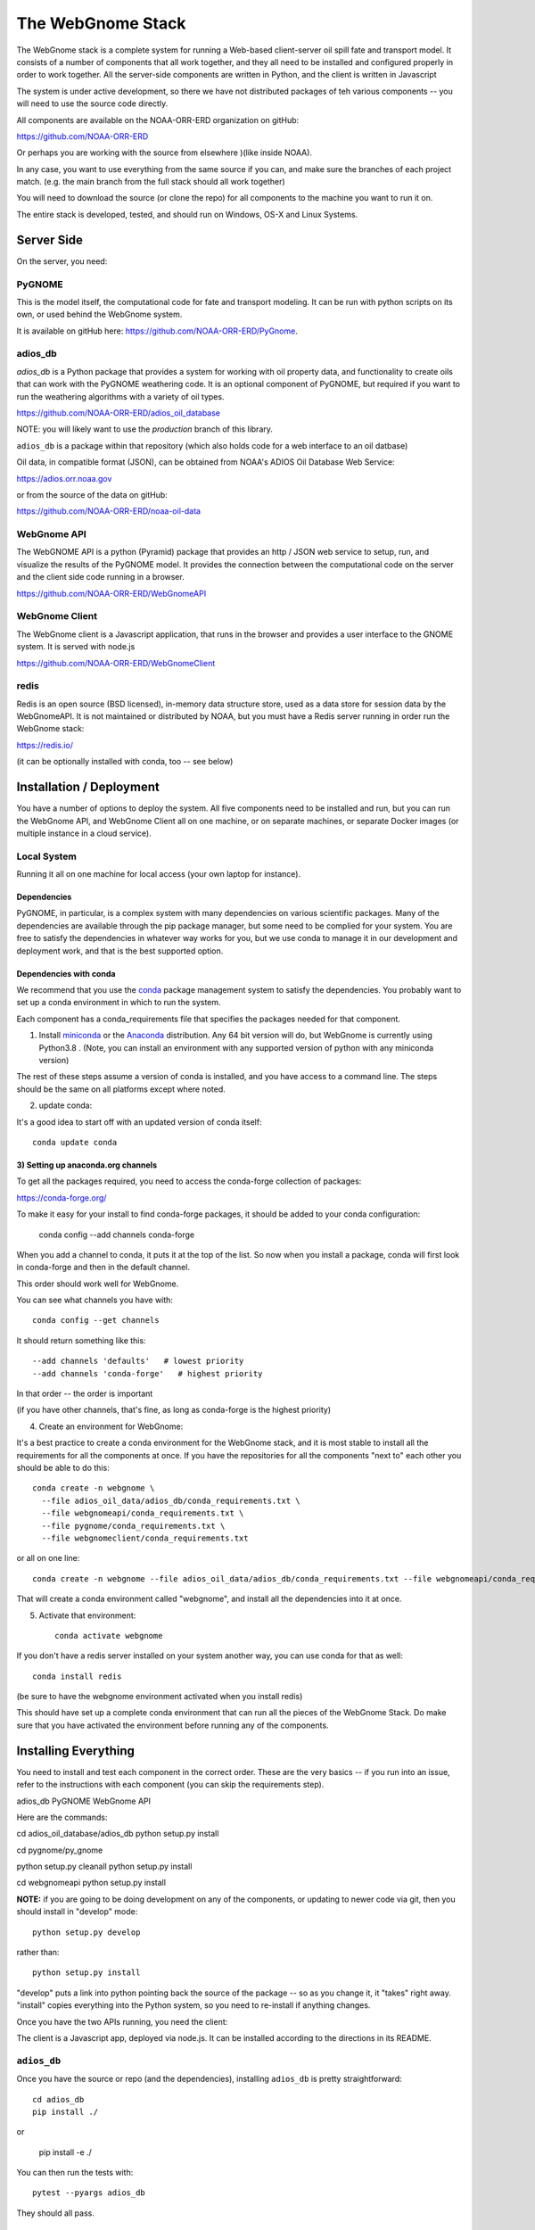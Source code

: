 ##################
The WebGnome Stack
##################


The WebGnome stack is a complete system for running a Web-based client-server oil spill fate and transport model. It consists of a number of components that all work together, and they all need to be installed and configured properly in order to work together. All the server-side components are written in Python, and the client is written in Javascript

The system is under active development, so there we have not distributed packages of teh various components -- you will need to use the source code directly.

All components are available on the NOAA-ORR-ERD organization on gitHub:

https://github.com/NOAA-ORR-ERD

Or perhaps you are working with the source from elsewhere )(like inside NOAA).

In any case, you want to use everything from the same source if you can, and make sure the branches of each project match. (e.g. the main branch from the full stack should all work together)


You will need to download the source (or clone the repo) for all components to the machine you want to run it on.

The entire stack is developed, tested, and should run on Windows, OS-X and Linux Systems.


Server Side
===========

On the server, you need:

PyGNOME
-------

This is the model itself, the computational code for fate and transport modeling. It can be run with python scripts on its own, or used behind the WebGnome system.

It is available on gitHub here: https://github.com/NOAA-ORR-ERD/PyGnome.


adios_db
--------

`adios_db` is a Python package that provides a system for working with oil property data, and functionality to create oils that can work with the PyGNOME weathering code. It is an optional component of PyGNOME, but required if you want to run the weathering algorithms with a variety of oil types.

https://github.com/NOAA-ORR-ERD/adios_oil_database

NOTE: you will likely want to use the `production` branch of this library.


``adios_db`` is a package within that repository (which also holds code for a web interface to an oil datbase)

Oil data, in compatible format (JSON), can be obtained from NOAA's ADIOS Oil Database Web Service:

https://adios.orr.noaa.gov

or from the source of the data on gitHub:

https://github.com/NOAA-ORR-ERD/noaa-oil-data


WebGnome API
------------

The WebGNOME API is a python (Pyramid) package that provides an http / JSON web service to setup, run, and visualize the results of the PyGNOME model. It provides the connection between the computational code on the server and the client side code running in a browser.

https://github.com/NOAA-ORR-ERD/WebGnomeAPI


WebGnome Client
---------------

The WebGnome client is a Javascript application, that runs in the browser and provides a user interface to the GNOME system. It is served with node.js


https://github.com/NOAA-ORR-ERD/WebGnomeClient

redis
-----

Redis is an open source (BSD licensed), in-memory data structure store, used as a data store for session data by the WebGnomeAPI.
It is not maintained or distributed by NOAA, but you must have a Redis server running in order run the WebGnome stack:

https://redis.io/

(it can be optionally installed with conda, too -- see below)


Installation / Deployment
=========================

You have a number of options to deploy the system. All five components need to be installed and run, but you can run the WebGnome API, and WebGnome Client all on one machine, or on separate machines, or separate Docker images (or multiple instance in a cloud service).

Local System
------------

Running it all on one machine for local access (your own laptop for instance).


Dependencies
............

PyGNOME, in particular, is a complex system with many dependencies on various scientific packages.
Many of the dependencies are available through the pip package manager, but some need to be complied for your system.
You are free to satisfy the dependencies in whatever way works for you, but we use conda to manage it in our development and deployment work, and that is the best supported option.

Dependencies with conda
.......................

We recommend that you use the `conda <https://conda.io/docs/>`_ package management system to satisfy the dependencies. You probably want to set up a conda environment in which to run the system.

Each component has a conda_requirements file that specifies the packages needed for that component.

1) Install `miniconda <https://conda.io/miniconda.html>`_ or the `Anaconda <https://www.anaconda.com/distribution/>`_ distribution. Any 64 bit version will do, but WebGnome is currently using Python3.8 . (Note, you can install an environment with any supported version of python with any miniconda version)

The rest of these steps assume a version of conda is installed, and you have access to a command line. The steps should be the same on all platforms except where noted.

2) update conda:

It's a good idea to start off with an updated version of conda itself::

  conda update conda

3) Setting up anaconda.org channels
...................................

To get all the packages required, you need to access the conda-forge collection of packages:

https://conda-forge.org/


To make it easy for your install to find conda-forge packages, it should be added to your conda configuration:


    conda config --add channels conda-forge

When you add a channel to conda, it puts it at the top of the list.
So now when you install a package, conda will first look in conda-forge and then in the default channel.

This order should work well for WebGnome.

You can see what channels you have with::

    conda config --get channels

It should return something like this::

    --add channels 'defaults'   # lowest priority
    --add channels 'conda-forge'   # highest priority

In that order -- the order is important

(if you have other channels, that's fine, as long as conda-forge is the highest priority)

4) Create an environment for WebGnome::

It's a best practice to create a conda environment for the WebGnome stack, and it is most stable to install all the requirements for all the components at once. If you have the repositories for all the components "next to" each other you should be able to do this::

    conda create -n webgnome \
      --file adios_oil_data/adios_db/conda_requirements.txt \
      --file webgnomeapi/conda_requirements.txt \
      --file pygnome/conda_requirements.txt \
      --file webgnomeclient/conda_requirements.txt

or all on one line::

    conda create -n webgnome --file adios_oil_data/adios_db/conda_requirements.txt --file webgnomeapi/conda_requirements.txt --file pygnome/conda_requirements.txt --file webgnomeclient/conda_requirements.txt

That will create a conda environment called "webgnome", and install all the dependencies into it at once.


5) Activate that environment::

    conda activate webgnome

If you don't have a redis server installed on your system another way, you can use conda for that as well::

    conda install redis

(be sure to have the webgnome environment activated when you install redis)

This should have set up a complete conda environment that can run all the pieces of the WebGnome Stack. Do make sure that you have activated the environment before running any of the components.


Installing Everything
=====================

You need to install and test each component in the correct order. These are the very basics -- if you run into an issue, refer to the instructions with each component (you can skip the requirements step).

adios_db
PyGNOME
WebGnome API

Here are the commands::

cd adios_oil_database/adios_db
python setup.py install

cd pygnome/py_gnome

python setup.py cleanall
python setup.py install

cd webgnomeapi
python setup.py install


**NOTE:** if you are going to be doing development on any of the components, or updating to newer code via git, then you should install in "develop" mode::

    python setup.py develop

rather than::

    python setup.py install

"develop" puts a link into python pointing back the source of the package -- so as you change it, it "takes" right away. "install" copies everything into the Python system, so you need to re-install if anything changes.

Once you have the two APIs running, you need the client:

The client is a Javascript app, deployed via node.js. It can be installed according to the directions in its README.

``adios_db``
------------

Once you have the source or repo (and the dependencies), installing ``adios_db`` is pretty straightforward::

    cd adios_db
    pip install ./

or

    pip install -e ./

You can then run the tests with::

    pytest --pyargs adios_db

They should all pass.


py_gnome
--------

Once you have the source or repo (and the dependencies), installing the py_gnome is also straightforward::

    cd py_gnome

For Windows and Linux::

    python setup.py install

or

    python setup.py develop

NOTE: the py_gnome paccke does not currently install with pip, you need to use the ``setup.py`` command

This requires building a bunch of C++ code, so it takes a while.

You can then run the tests with::

    cd tests/unit_tests/
    pytest

If they all pass, you can run the full set with::

    pytest --runslow


WebGnome API
------------

As we move along, this will start to feel familiar...

    pip install ./

or::

    pip install -e ./

In order to run (or test) the API, you need to be running Redis. In another terminal window::

    conda activate webgnome
    redis-server

Then you can test it with::

    pytest


WebGnome Client
---------------

The client is getting to new ground -- it is a javascript app, deployed with the node ecosystem. node itself should have been installed from the conda requirements.

To install and "build" the requirements and code:

First we need "grunt", which can be installed with npm (which comes with node).

npm install grunt

Install all of the applications dependencies described in ``package.json``. Calls `grunt install` upon completion::

  npm install

NOTE: npm should have been installed with the nodejs conda package (or with node installed any other way).

There are a couple ways to setup and run the app::

  grunt develop

Sets up a working development environment by reinstalling client side dependancies, compiling less files, starting a http server on port 8080, and setting up a watch task for the less to recompile on change.

Linux Server
============

If you want to run it all on the same Linux server, the above instructions should suffice. But in a production environment, you may want to set up a more robust and flexible system.

NOAA is running our operational system(s) in a set of Docker images.

Please reach out if you want help doing that.







